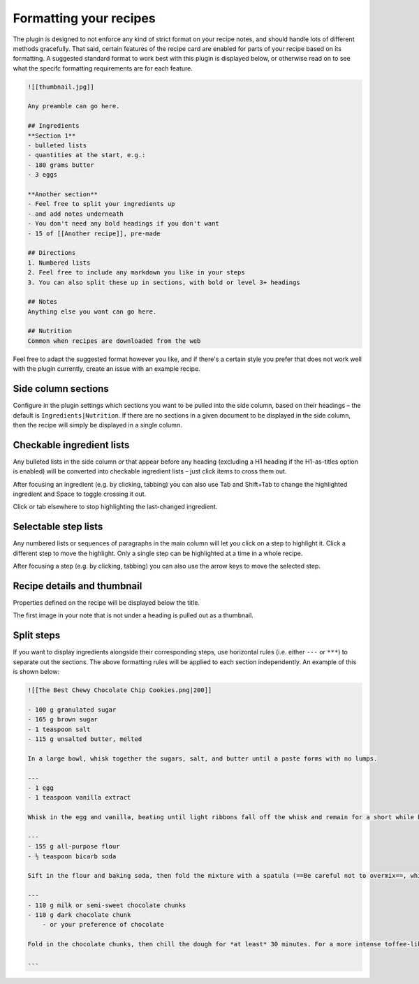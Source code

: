 Formatting your recipes
=======================

.. image:: /_static/interactive.gif

The plugin is designed to not enforce any kind of strict format on your recipe notes, and should handle lots of different methods gracefully. That said, certain features of the recipe card are enabled for parts of your recipe based on its formatting. A suggested standard format to work best with this plugin is displayed below, or otherwise read on to see what the specifc formatting requirements are for each feature.

.. code-block:: markdown

  ![[thumbnail.jpg]]

  Any preamble can go here.

  ## Ingredients
  **Section 1**
  - bulleted lists
  - quantities at the start, e.g.:
  - 180 grams butter
  - 3 eggs

  **Another section**
  - Feel free to split your ingredients up
  - and add notes underneath
  - You don't need any bold headings if you don't want
  - 15 of [[Another recipe]], pre-made

  ## Directions
  1. Numbered lists
  2. Feel free to include any markdown you like in your steps
  3. You can also split these up in sections, with bold or level 3+ headings

  ## Notes
  Anything else you want can go here.

  ## Nutrition
  Common when recipes are downloaded from the web


Feel free to adapt the suggested format however you like, and if there's a certain style you prefer that does not work well with the plugin currently, create an issue with an example recipe.


Side column sections
********************
Configure in the plugin settings which sections you want to be pulled into the side column, based on their headings – the default is ``Ingredients|Nutrition``. If there are no sections in a given document to be displayed in the side column, then the recipe will simply be displayed in a single column. 

Checkable ingredient lists
**************************
Any bulleted lists in the side column *or* that appear before any heading (excluding a H1 heading if the H1-as-titles option is enabled) will be converted into checkable ingredient lists – just click items to cross them out.

After focusing an ingredient (e.g. by clicking, tabbing) you can also use Tab and Shift+Tab to change the highlighted ingredient and Space to toggle crossing it out.

Click or tab elsewhere to stop highlighting the last-changed ingredient.

Selectable step lists
*********************
Any numbered lists or sequences of paragraphs in the main column will let you click on a step to highlight it. Click a different step to move the highlight. Only a single step can be highlighted at a time in a whole recipe.

After focusing a step (e.g. by clicking, tabbing) you can also use the arrow keys to move the selected step.

Recipe details and thumbnail
****************************
Properties defined on the recipe will be displayed below the title.

The first image in your note that is not under a heading is pulled out as a thumbnail.

Split steps
***********

If you want to display ingredients alongside their corresponding steps, use horizontal rules (i.e. either ``---`` or ``***``) to separate out the sections. The above formatting rules will be applied to each section independently. An example of this is shown below:

.. image:: /_static/split_steps.png

.. code-block:: markdown

    ![[The Best Chewy Chocolate Chip Cookies.png|200]]

    - 100 g granulated sugar
    - 165 g brown sugar
    - 1 teaspoon salt
    - 115 g unsalted butter, melted

    In a large bowl, whisk together the sugars, salt, and butter until a paste forms with no lumps.

    ---
    - 1 egg
    - 1 teaspoon vanilla extract

    Whisk in the egg and vanilla, beating until light ribbons fall off the whisk and remain for a short while before falling back into the mixture.

    ---
    - 155 g all-purpose flour
    - ½ teaspoon bicarb soda

    Sift in the flour and baking soda, then fold the mixture with a spatula (==Be careful not to overmix==, which would cause the gluten in the flour to toughen resulting in cakier cookies).

    ---
    - 110 g milk or semi-sweet chocolate chunks
    - 110 g dark chocolate chunk
        - or your preference of chocolate

    Fold in the chocolate chunks, then chill the dough for *at least* 30 minutes. For a more intense toffee-like flavor and deeper color, chill the dough overnight. The longer the dough rests, the more complex its flavor will be.

    ---